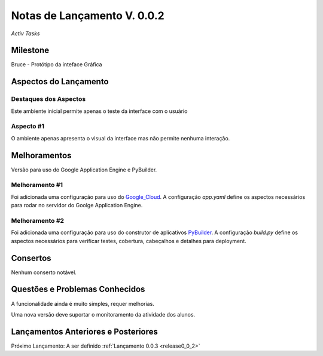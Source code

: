 .. _Pybuilder: http://pybuilder.github.io/
.. _Google_Cloud: https://cloud.google.com/
.. _release0_0_2:

############################
Notas de Lançamento V. 0.0.2
############################

*Activ Tasks*

Milestone
=========

Bruce - Protótipo da inteface Gráfica

Aspectos do Lançamento
======================

Destaques dos Aspectos
**********************

Este ambiente inicial permite apenas o teste da interface com o usuário

Aspecto #1
**********

O ambiente apenas apresenta o visual da interface mas não permite nenhuma interação.

Melhoramentos
=============

Versão para uso do Google Application Engine e PyBuilder.

Melhoramento #1
***************

Foi adicionada uma configuração para uso do Google_Cloud_. A configuração *app.yaml*
define os aspectos necessários para rodar no servidor do Goolge Application Engine.

Melhoramento #2
***************

Foi adicionada uma configuração para uso do construtor de aplicativos PyBuilder_. A configuração *build.py*
define os aspectos necessários para verificar testes, cobertura, cabeçalhos e detalhes para deployment.

Consertos
=========

Nenhum conserto notável.

Questões e Problemas Conhecidos
===============================

A funcionalidade ainda é muito simples, requer melhorias.

Uma nova versão deve suportar o monitoramento  da atividade dos alunos.

Lançamentos Anteriores e Posteriores
====================================

Próximo Lançamento: A ser definido :ref:`Lançamento 0.0.3 <release0_0_2>`

